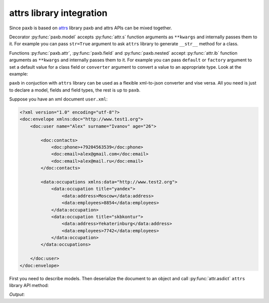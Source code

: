 .. _attrs:

attrs library integration
=========================

Since ``paxb`` is based on `attrs <https://www.attrs.org/en/stable/index.html>`_ library paxb and attrs
APIs can be mixed together.


Decorator :py:func:`paxb.model` accepts :py:func:`attr.s` function
arguments as ``**kwargs`` and internally passes them to it. For example you can pass ``str=True`` argument
to ask ``attrs`` library to generate ``__str__`` method for a class.


Functions :py:func:`paxb.attr`, :py:func:`paxb.field` and :py:func:`paxb.nested` accept :py:func:`attr.ib`
function arguments as ``**kwargs`` and internally passes them to it. For example you can pass ``default``
or ``factory`` argument to set a default value for a class field or ``converter`` argument to convert a value
to an appropriate type. Look at the example:

.. doctest::

    >>> import paxb as pb
    >>>
    >>> @pb.model
    ... class Model:
    ...     field = pb.field(default='1', converter=int)
    ...
    >>> Model()
    Model(field=1)


``paxb`` in conjuction with ``attrs`` library can be used as a flexible xml-to-json converter and vise versa. All you
need is just to declare a model, fields and field types, the rest is up to ``paxb``.

Suppose you have an xml document ``user.xml``:

.. code-block:: xml

    <?xml version="1.0" encoding="utf-8"?>
    <doc:envelope xmlns:doc="http://www.test1.org">
        <doc:user name="Alex" surname="Ivanov" age="26">

            <doc:contacts>
                <doc:phone>+79204563539</doc:phone>
                <doc:email>alex@gmail.com</doc:email>
                <doc:email>alex@mail.ru</doc:email>
            </doc:contacts>

            <data:occupations xmlns:data="http://www.test2.org">
                <data:occupation title="yandex">
                    <data:address>Moscow</data:address>
                    <data:employees>8854</data:employees>
                </data:occupation>
                <data:occupation title="skbkontur">
                    <data:address>Yekaterinburg</data:address>
                    <data:employees>7742</data:employees>
                </data:occupation>
            </data:occupations>

        </doc:user>
    </doc:envelope>


First you need to describe models. Then deserialize the document to an object and call :py:func:`attr.asdict`
``attrs`` library API method:


.. testcode::

    import json
    import attr
    import paxb as pb

    xml = '''<?xml version="1.0" encoding="utf-8"?>
    <doc:envelope xmlns:doc="http://www.test1.org">
        <doc:user name="Alex" surname="Ivanov" age="26">

            <doc:contacts>
                <doc:phone>+79204563539</doc:phone>
                <doc:email>alex@gmail.com</doc:email>
                <doc:email>alex@mail.ru</doc:email>
            </doc:contacts>

            <data:occupations xmlns:data="http://www.test2.org">
                <data:occupation title="yandex">
                    <data:address>Moscow</data:address>
                    <data:employees>8854</data:employees>
                </data:occupation>
                <data:occupation title="skbkontur">
                    <data:address>Yekaterinburg</data:address>
                    <data:employees>7742</data:employees>
                </data:occupation>
            </data:occupations>

        </doc:user>
    </doc:envelope>
    '''

    @pb.model(name="occupation")
    class Occupation:
        title = pb.attribute()
        address = pb.field()
        employees = pb.field(converter=int)

    @pb.model(name="user", ns="doc")
    class User:
        name = pb.attribute()
        surname = pb.attribute()
        age = pb.attribute(converter=int)

        phone = pb.wrap("contacts", pb.field())
        emails = pb.wrap("contacts", pb.as_list(pb.field(name="email")))

        occupations = pb.wrap("occupations", pb.lst(pb.nested(Occupation)), ns="data")

    user = pb.from_xml(User, xml, envelope="doc:envelope", ns_map={
        "doc": "http://www.test1.org",
        "data": "http://www.test2.org",
    })

    print(json.dumps(attr.asdict(user), indent=4))


`Output`:

.. testoutput::

    {
        "name": "Alex",
        "surname": "Ivanov",
        "age": 26,
        "phone": "+79204563539",
        "emails": [
            "alex@gmail.com",
            "alex@mail.ru"
        ],
        "occupations": [
            {
                "title": "yandex",
                "address": "Moscow",
                "employees": 8854
            },
            {
                "title": "skbkontur",
                "address": "Yekaterinburg",
                "employees": 7742
            }
        ]
    }
